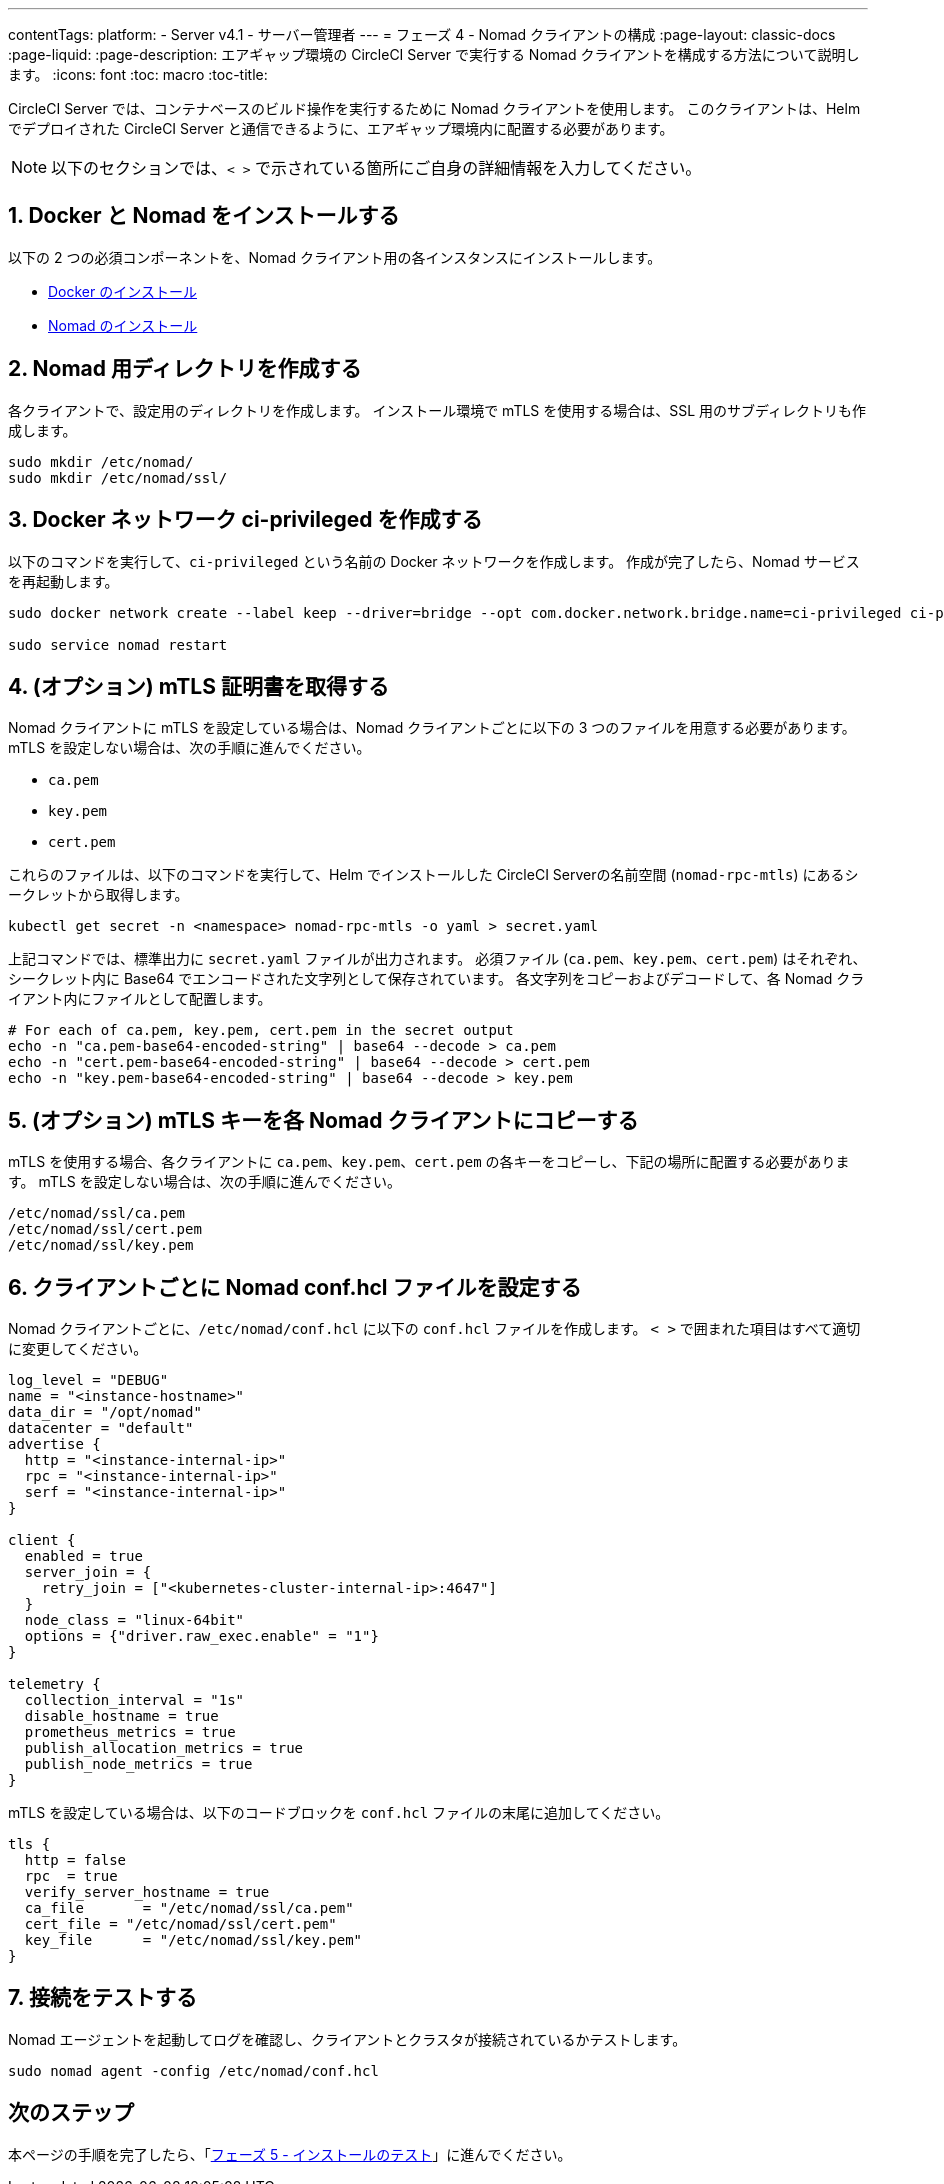 ---

contentTags:
  platform:
  - Server v4.1
  - サーバー管理者
---
= フェーズ 4 - Nomad クライアントの構成
:page-layout: classic-docs
:page-liquid:
:page-description: エアギャップ環境の CircleCI Server で実行する Nomad クライアントを構成する方法について説明します。
:icons: font
:toc: macro
:toc-title:

CircleCI Server では、コンテナベースのビルド操作を実行するために Nomad クライアントを使用します。 このクライアントは、Helm でデプロイされた CircleCI Server と通信できるように、エアギャップ環境内に配置する必要があります。

NOTE: 以下のセクションでは、`< >` で示されている箇所にご自身の詳細情報を入力してください。

[#install-docker-and-nomad]
== 1.  Docker と Nomad をインストールする

以下の 2 つの必須コンポーネントを、Nomad クライアント用の各インスタンスにインストールします。

- link:https://docs.docker.com/get-docker/[Docker のインストール]
- link:https://developer.hashicorp.com/nomad/docs/install[Nomad のインストール]

[#create-nomad-directories]
== 2.  Nomad 用ディレクトリを作成する

各クライアントで、設定用のディレクトリを作成します。 インストール環境で mTLS を使用する場合は、SSL 用のサブディレクトリも作成します。

[source, bash]
----
sudo mkdir /etc/nomad/
sudo mkdir /etc/nomad/ssl/
----

[#create-ci-docker-network]
== 3.  Docker ネットワーク ci-privileged を作成する

以下のコマンドを実行して、`ci-privileged` という名前の Docker ネットワークを作成します。 作成が完了したら、Nomad サービスを再起動します。

[source, bash]
----
sudo docker network create --label keep --driver=bridge --opt com.docker.network.bridge.name=ci-privileged ci-privileged

sudo service nomad restart
----

[#retrieve-mtls-certificates]
== 4.  (オプション) mTLS 証明書を取得する

Nomad クライアントに mTLS を設定している場合は、Nomad クライアントごとに以下の 3 つのファイルを用意する必要があります。 mTLS を設定しない場合は、次の手順に進んでください。

- `ca.pem`
- `key.pem`
- `cert.pem`

これらのファイルは、以下のコマンドを実行して、Helm でインストールした CircleCI Serverの名前空間 (`nomad-rpc-mtls`) にあるシークレットから取得します。

[source, bash]
----
kubectl get secret -n <namespace> nomad-rpc-mtls -o yaml > secret.yaml
----

上記コマンドでは、標準出力に `secret.yaml` ファイルが出力されます。 必須ファイル (`ca.pem`、`key.pem`、`cert.pem`) はそれぞれ、シークレット内に Base64 でエンコードされた文字列として保存されています。 各文字列をコピーおよびデコードして、各 Nomad クライアント内にファイルとして配置します。

[source, bash]
----
# For each of ca.pem, key.pem, cert.pem in the secret output
echo -n "ca.pem-base64-encoded-string" | base64 --decode > ca.pem
echo -n "cert.pem-base64-encoded-string" | base64 --decode > cert.pem
echo -n "key.pem-base64-encoded-string" | base64 --decode > key.pem
----

== 5.  (オプション) mTLS キーを各 Nomad クライアントにコピーする

mTLS を使用する場合、各クライアントに `ca.pem`、`key.pem`、`cert.pem` の各キーをコピーし、下記の場所に配置する必要があります。 mTLS を設定しない場合は、次の手順に進んでください。

[source, text]
----
/etc/nomad/ssl/ca.pem
/etc/nomad/ssl/cert.pem
/etc/nomad/ssl/key.pem
----

== 6.  クライアントごとに Nomad conf.hcl ファイルを設定する

Nomad クライアントごとに、`/etc/nomad/conf.hcl` に以下の `conf.hcl` ファイルを作成します。 `< >` で囲まれた項目はすべて適切に変更してください。

[source, hcl]
----
log_level = "DEBUG"
name = "<instance-hostname>"
data_dir = "/opt/nomad"
datacenter = "default"
advertise {
  http = "<instance-internal-ip>"
  rpc = "<instance-internal-ip>"
  serf = "<instance-internal-ip>"
}

client {
  enabled = true
  server_join = {
    retry_join = ["<kubernetes-cluster-internal-ip>:4647"]
  }
  node_class = "linux-64bit"
  options = {"driver.raw_exec.enable" = "1"}
}

telemetry {
  collection_interval = "1s"
  disable_hostname = true
  prometheus_metrics = true
  publish_allocation_metrics = true
  publish_node_metrics = true
}

----

mTLS を設定している場合は、以下のコードブロックを `conf.hcl` ファイルの末尾に追加してください。

[source, hcl]
----
tls {
  http = false
  rpc  = true
  verify_server_hostname = true
  ca_file       = "/etc/nomad/ssl/ca.pem"
  cert_file = "/etc/nomad/ssl/cert.pem"
  key_file      = "/etc/nomad/ssl/key.pem"
}
----

== 7.  接続をテストする

Nomad エージェントを起動してログを確認し、クライアントとクラスタが接続されているかテストします。

[source, bash]
----
sudo nomad agent -config /etc/nomad/conf.hcl
----

[#next-steps]
== 次のステップ

本ページの手順を完了したら、「xref:phase-5-test-your-installation#[フェーズ 5 - インストールのテスト]」に進んでください。